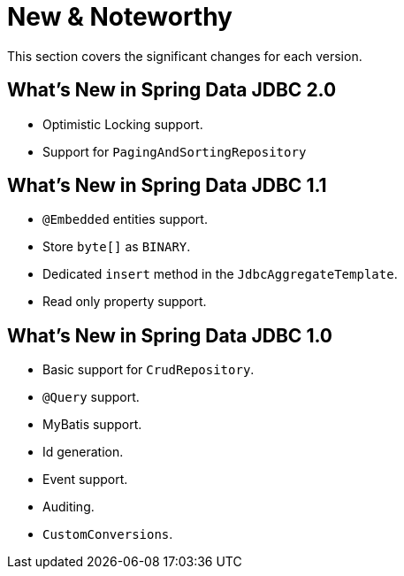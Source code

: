 [[new-features]]
= New & Noteworthy

This section covers the significant changes for each version.

[[new-features.2-0-0]]
== What's New in Spring Data JDBC 2.0

* Optimistic Locking support.
* Support for `PagingAndSortingRepository`

[[new-features.1-1-0]]
== What's New in Spring Data JDBC 1.1

* `@Embedded` entities support.
* Store `byte[]` as `BINARY`.
* Dedicated `insert` method in the `JdbcAggregateTemplate`.
* Read only property support.

[[new-features.1-0-0]]
== What's New in Spring Data JDBC 1.0

* Basic support for `CrudRepository`.
* `@Query` support.
* MyBatis support.
* Id generation.
* Event support.
* Auditing.
* `CustomConversions`.

